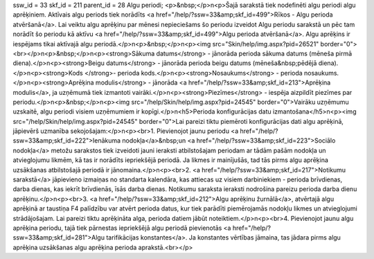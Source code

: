 ssw_id = 33skf_id = 211parent_id = 28Algu periodi;<p>&nbsp;</p>\n<p>Šajā sarakstā tiek nodefinēti algu periodi algu aprēķiniem. Aktīvais algu periods tiek norādīts <a href="/help/?ssw=33&amp;skf_id=499">Rīkos - Algu perioda atvēršanā</a>. Lai veiktu algu aprēķinu par mēnesi nepieciešams šo periodu izveidot Algu periodu sarakstā un pēc tam norādīt šo periodu kā aktīvu <a href="/help/?ssw=33&amp;skf_id=499">Algu perioda atvēršanā</a>. Algu aprēķins ir iespējams tikai aktīvajā algu periodā.</p>\n<p>&nbsp;</p>\n<p><img src="Skin/help/img.aspx?pid=26521" border="0"><br></p>\n<p>&nbsp;</p>\n<p><strong>Sākuma datums</strong> - jānorāda perioda sākuma datums (mēneša pirmā diena).</p>\n<p><strong>Beigu datums</strong> - jānorāda perioda beigu datums (mēneša&nbsp;pēdējā diena).</p>\n<p><strong>Kods </strong>- perioda kods.</p>\n<p><strong>Nosaukums</strong> - perioda nosaukums.</p>\n<p><strong>Aprēķina modulis</strong> - jānorāda <a href="/help/?ssw=33&amp;skf_id=213">Aprēķina modulis</a>, ja uzņēmumā tiek izmantoti vairāki.</p>\n<p><strong>Piezīmes</strong> - iespēja aizpildīt piezīmes par periodu.</p>\n<p>&nbsp;</p>\n<p><img src="/help/Skin/help/img.aspx?pid=24545" border="0">Vairāku uzņēmumu uzskaitē, algu periodi visiem uzņēmumiem ir kopīgi.</p>\n<h5>Perioda konfigurācijas datu izmantošana</h5>\n<p><img src="/help/Skin/help/img.aspx?pid=24545" border="0">Lai pareizi tiktu piemēroti konfigurācijas dati algu aprēķinā, jāpievērš uzmanība sekojošajam:</p>\n<p><br>1. Pievienojot jaunu periodu <a href="/help/?ssw=33&amp;skf_id=222">Ienākuma nodokļa</a>&nbsp;un <a href="/help/?ssw=33&amp;skf_id=223">Sociālo nodokļa</a> metožu sarakstos tiek izveidoti jauni ieraksti atbilstošajam periodam ar tādām pašām nodokļa un atvieglojumu likmēm, kā tas ir norādīts iepriekšējā periodā. Ja likmes ir mainījušās, tad tās pirms algu aprēķina uzsākšanas atbilstošajā periodā ir jānomaina.</p>\n<p><br>2. <a href="/help/?ssw=33&amp;skf_id=217">Notikumu sarakstā</a> jāpievieno izmaiņas no standarta kalendāra, kas attiecas uz visiem darbiniekiem - perioda brīvdienas, darba dienas, kas iekrīt brīvdienās, īsās darba dienas. Notikumu saraksta ieraksti nodrošina pareizu perioda darba dienu aprēķinu.</p>\n<p><br>3. <a href="/help/?ssw=33&amp;skf_id=212">Algu aprēķinu žurnālā</a>, atvērtajā algu aprēķinā ar taustiņa F4 palīdzību var atvērt perioda datus, kur tiek parādīti piemērojamās nodokļu likmes un atvieglojumi strādājošajam. Lai pareizi tiktu aprēķināta alga, perioda datiem jābūt noteiktiem.</p>\n<p><br>4. Pievienojot jaunu algu aprēķina periodu, tajā tiek pārnestas iepriekšējā algu periodā pievienotās <a href="/help/?ssw=33&amp;skf_id=281">Algu tarifikācijas konstantes</a>. Ja konstantes vērtības jāmaina, tas jādara pirms algu aprēķina uzsākšanas algu aprēķina perioda aprakstā.<br></p>